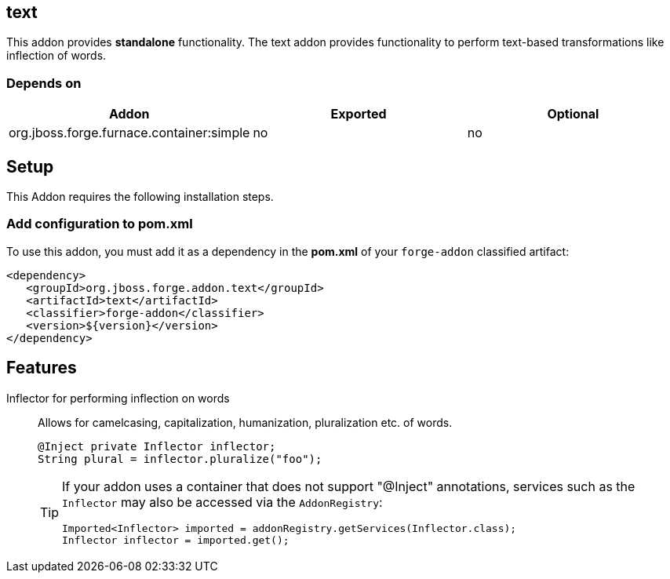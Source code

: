== text
:idprefix: id_ 
This addon provides *standalone* functionality.
The text addon provides functionality to perform text-based transformations like inflection of words.
        
=== Depends on
[options="header"]
|===
|Addon |Exported |Optional
|org.jboss.forge.furnace.container:simple
|no
|no
|===

== Setup
This Addon requires the following installation steps.

=== Add configuration to pom.xml

To use this addon, you must add it as a dependency in the *pom.xml* of your `forge-addon` classified artifact:

[source,xml]
----
<dependency>
   <groupId>org.jboss.forge.addon.text</groupId>
   <artifactId>text</artifactId>
   <classifier>forge-addon</classifier>
   <version>${version}</version>
</dependency>
----
== Features
Inflector for performing inflection on words:: 
Allows for camelcasing, capitalization, humanization, pluralization etc. of words.
+
[source,java]
----
@Inject private Inflector inflector;
String plural = inflector.pluralize("foo");
----
+
[TIP] 
====
If your addon uses a container that does not support "@Inject" annotations, services such as the `Inflector` may also be 
accessed via the `AddonRegistry`:
----
Imported<Inflector> imported = addonRegistry.getServices(Inflector.class);
Inflector inflector = imported.get();
----
